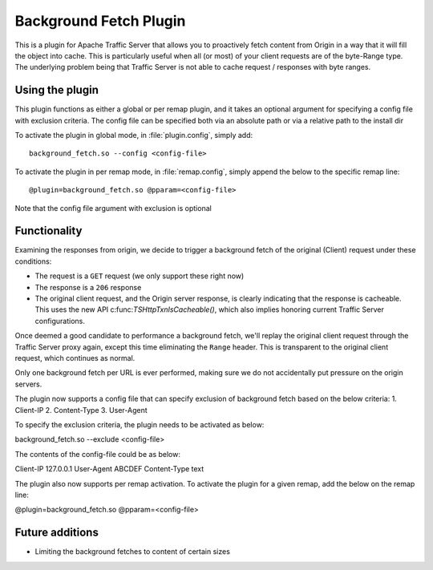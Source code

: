 .. _background-fetch-plugin:

Background Fetch Plugin
***********************

.. Licensed to the Apache Software Foundation (ASF) under one
   or more contributor license agreements.  See the NOTICE file
  distributed with this work for additional information
  regarding copyright ownership.  The ASF licenses this file
  to you under the Apache License, Version 2.0 (the
  "License"); you may not use this file except in compliance
  with the License.  You may obtain a copy of the License at

   http://www.apache.org/licenses/LICENSE-2.0

  Unless required by applicable law or agreed to in writing,
  software distributed under the License is distributed on an
  "AS IS" BASIS, WITHOUT WARRANTIES OR CONDITIONS OF ANY
  KIND, either express or implied.  See the License for the
  specific language governing permissions and limitations
  under the License.


This is a plugin for Apache Traffic Server that allows you to proactively
fetch content from Origin in a way that it will fill the object into
cache. This is particularly useful when all (or most) of your client requests
are of the byte-Range type. The underlying problem being that Traffic Server
is not able to cache request / responses with byte ranges.

Using the plugin
----------------

This plugin functions as either a global or per remap plugin, and 
it takes an optional argument for specifying a config file with exclusion 
criteria. The config file can be specified both via an absolute path or
via a relative path to the install dir

To activate the plugin in global mode, in :file:`plugin.config`, simply add::

  background_fetch.so --config <config-file>

To activate the plugin in per remap mode, in :file:`remap.config`, simply append the
below to the specific remap line::

  @plugin=background_fetch.so @pparam=<config-file>

Note that the config file argument with exclusion is optional

Functionality
-------------

Examining the responses from origin, we decide to trigger a background fetch
of the original (Client) request under these conditions:

- The request is a ``GET`` request (we only support these right now)
- The response is a ``206`` response
- The original client request, and the Origin server response, is clearly
  indicating that the response is cacheable. This uses the new API
  c:func:`TSHttpTxnIsCacheable()`, which also implies honoring current
  Traffic Server configurations.


Once deemed a good candidate to performance a background fetch, we'll replay
the original client request through the Traffic Server proxy again, except
this time eliminating the ``Range`` header. This is transparent to the
original client request, which continues as normal.

Only one background fetch per URL is ever performed, making sure we do not
accidentally put pressure on the origin servers.

The plugin now supports a config file that can specify exclusion of background
fetch based on the below criteria:
1. Client-IP
2. Content-Type
3. User-Agent

To specify the exclusion criteria, the plugin needs to be activated as below:

background_fetch.so --exclude <config-file>

The contents of the config-file could be as below:

Client-IP 127.0.0.1
User-Agent ABCDEF
Content-Type text

The plugin also now supports per remap activation. To activate the plugin for
a given remap, add the below on the remap line:

@plugin=background_fetch.so @pparam=<config-file>

Future additions
----------------

- Limiting the background fetches to content of certain sizes

